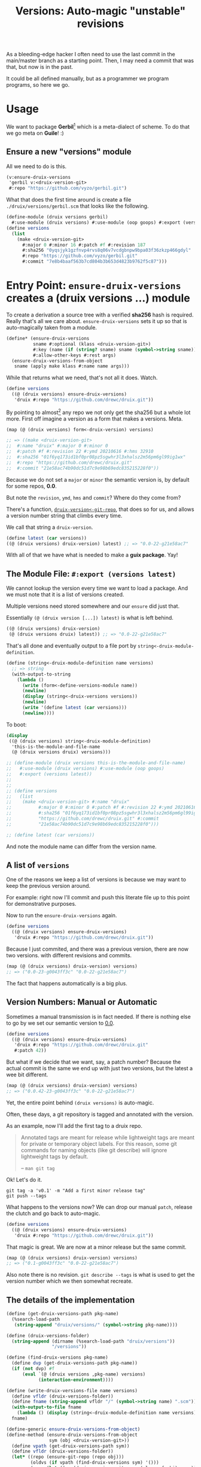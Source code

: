 #+TITLE: Versions: Auto-magic "unstable" revisions

As a bleeding-edge hacker I often need to use the last commit in the main/master branch as a starting point. Then, I may need a commit that was that, but now is in the past.

It could be all defined manually, but as a programmer we program programs, so here we go.

* Usage

We want to package *Gerbil*[fn:0] which is a meta-dialect of scheme. To do that
we go meta on *Guile*! :)

** Ensure a new "versions" module

All we need to do is this.

#+begin_src scheme
(v:ensure-druix-versions
 'gerbil v:<druix-version-git>
 #:repo "https://github.com/vyzo/gerbil.git")
#+end_src

What that does the first time around is create a file
~./druix/versions/gerbil.scm~ that looks like the following.

#+begin_src scheme
(define-module (druix versions gerbil)
  #:use-module (druix versions) #:use-module (oop goops) #:export (versions))
(define versions
  (list
    (make <druix-version-git>
      #:major 0 #:minor 16 #:patch #f #:revision 187
      #:sha256 "0yqsjyk1gzfnvp4rvs8q06v7vcdgbnpw9bpa03f36zkzp466gdyl"
      #:repo "https://github.com/vyzo/gerbil.git"
      #:commit "7e8b4baaf563b7cd804b3b653d4823b9762f5c87")))
#+end_src



* Entry Point: ~ensure-druix-versions~ creates a (druix versions ...) module
:PROPERTIES:
:CUSTOM_ID: ensureDruixVersions
:END:


To create a derivation a source tree with a verified *sha256* hash is required.
Really that's all we care about. ~ensure-druix-versions~ sets it up so that is
auto-magically taken from a module.

#+begin_src scheme :noweb-ref ensure-druix-versions
(define* (ensure-druix-versions
          sname #:optional (klass <druix-version-git>)
          #:key (name (if (string? sname) sname (symbol->string sname)))
          #:allow-other-keys #:rest args)
  (ensure-druix-versions-from-object
   sname (apply make klass #:name name args)))
#+end_src

While that returns what we need, that's not all it does. Watch.

#+begin_src scheme
(define versions
  ((@ (druix versions) ensure-druix-versions)
   'druix #:repo "https://github.com/drewc/druix.git"))
#+end_src

By pointing to almost[fn:1] any repo we not only get the sha256 but a whole lot
more. First off imagine a version as a form that makes a versions. Meta.

#+begin_src scheme
(map (@ (druix versions) form<-druix-version) versions)

;; => ((make <druix-version-git>
;;  #:name "druix" #:major 0 #:minor 0
;;  #:patch #f #:revision 22 #:ymd 20210616 #:hms 32910
;;  #:sha256 "01f6yq173id1bf0pr08pz5sgwhr3l3xhalsz2m56pm6gl99ig1wx"
;;  #:repo "https://github.com/drewc/druix.git"
;;  #:commit "21e58ac74b90dc51d7c9e98b69edc835215228f0"))
#+end_src

Because we do not set a ~major~ or ~minor~ the semantic version is, by default
for some repos, *0.0*.

But note the ~revision~, ~ymd~, ~hms~ and ~commit~? Where do they come from?

There's a function, [[#druixVersionGitRepo][~druix-version<-git-repo~]], that does so for us, and allows a
version number string that climbs every time.

We call that string a ~druix-version~.

#+begin_src scheme
(define latest (car versions))
((@ (druix versions) druix-version) latest) ;; => "0.0-22-g21e58ac7"
#+end_src

With all of that we have what is needed to make a *guix package*. Yay!


** The Module File: ~#:export (versions latest)~

We cannot lookup the version every time we want to load a package. And we must
note that it is a list of versions created.

Multiple versions need stored somewhere and our ~ensure~ did just that.

Essentially ~(@ (druix version [...]) latest)~ is what is left behind.

#+begin_src scheme
((@ (druix versions) druix-version)
 (@ (druix versions druix) latest)) ;; => "0.0-22-g21e58ac7"
#+end_src

That's all done and eventually output to a file port by
~string<-druix-module-definition~.

#+begin_src scheme :noweb-ref string<-druix-module-definition
(define (string<-druix-module-definition name versions)
  ;; => string
  (with-output-to-string
    (lambda ()
      (write (form<-define-versions-module name))
      (newline)
      (display (string<-druix-versions versions))
      (newline)
      (write '(define latest (car versions)))
      (newline))))
#+end_src

To boot:

#+begin_src scheme
(display
 ((@ (druix versions) string<-druix-module-definition)
  'this-is-the-module-and-file-name
  (@ (druix versions druix) versions)))

;; (define-module (druix versions this-is-the-module-and-file-name)
;;   #:use-module (druix versions) #:use-module (oop goops)
;;   #:export (versions latest))
;;
;;
;; (define versions
;;   (list
;;    (make <druix-version-git> #:name "druix"
;;          #:major 0 #:minor 0 #:patch #f #:revision 22 #:ymd 20210616 #:hms 32910
;;          #:sha256 "01f6yq173id1bf0pr08pz5sgwhr3l3xhalsz2m56pm6gl99ig1wx" #:repo
;;          "https://github.com/drewc/druix.git" #:commit
;;          "21e58ac74b90dc51d7c9e98b69edc835215228f0")))

;; (define latest (car versions))

#+end_src

And note the module name can differ from the version name.


** A list of ~versions~

One of the reasons we keep a list of versions is because we may want to keep the
previous version around.

For example: right now I'll commit and push this literate file up to this point
for demonstrative purposes.

Now to run the ~ensure-druix-versions~ again.

#+begin_src scheme
(define versions
  ((@ (druix versions) ensure-druix-versions)
   'druix #:repo "https://github.com/drewc/druix.git"))
#+end_src

Because I just commited, and there was a previous version, there are now two
versions. with different revisions and commits.

#+begin_src scheme
(map (@ (druix versions) druix-version) versions)
;; => ("0.0-23-g0043ff3c" "0.0-22-g21e58ac7")
#+end_src

The fact that happens automatically is a big plus.

** Version Numbers: Manual or Automatic

Sometimes a manual transmission is in fact needed. If there is nothing else to
go by we set our semantic version to [[#ensureDruixVersions][0.0]].

#+begin_src scheme
(define versions
  ((@ (druix versions) ensure-druix-versions)
   'druix #:repo "https://github.com/drewc/druix.git"
   #:patch 42))
#+end_src

But what if we decide that we want, say, a patch number? Because the actual
commit is the same we end up with just two versions, but the latest a wee bit
different.

#+begin_src scheme
(map (@ (druix versions) druix-version) versions)
;; => ("0.0.42-23-g0043ff3c" "0.0-22-g21e58ac7")
#+end_src

Yet, the entire point behind ~(druix versions)~ is auto-magic.

Often, these days, a git repository is tagged and annotated with the version.

As an example, now I'll add the first tag to a druix repo.

#+begin_quote
Annotated tags are meant for release while lightweight tags are meant for
private or temporary object labels. For this reason, some git commands for
naming objects (like git describe) will ignore lightweight tags by default.

-- ~man git tag~
#+end_quote

Ok! Let's do it.

#+begin_src shell
git tag -a 'v0.1' -m "Add a first minor release tag"
git push --tags
#+end_src

What happens to the versions now? We can drop our manual ~patch~, release the
clutch and go back to auto-magic.

#+begin_src scheme
(define versions
  ((@ (druix versions) ensure-druix-versions)
   'druix #:repo "https://github.com/drewc/druix.git"))
#+end_src

That magic is great. We are now at a minor release but the same commit.

#+begin_src scheme
(map (@ (druix versions) druix-version) versions)
;; => ("0.1-g0043ff3c" "0.0-22-g21e58ac7")
#+end_src

Also note there is no revision. ~git describe --tags~ is what is used to get the
version number which we then somewhat recreate.


** The details of the implementation

#+begin_src scheme :noweb-ref and-ensure-druix-versions
(define (get-druix-versions-path pkg-name)
  (%search-load-path
   (string-append "druix/versions/" (symbol->string pkg-name))))

(define (druix-versions-folder)
  (string-append (dirname (%search-load-path "druix/versions"))
                 "/versions"))

(define (find-druix-versions pkg-name)
  (define dvp (get-druix-versions-path pkg-name))
  (if (not dvp) #f
      (eval `(@ (druix versions ,pkg-name) versions)
            (interaction-environment))))

(define (write-druix-versions-file name versions)
  (define vfldr (druix-versions-folder))
  (define fname (string-append vfldr "/" (symbol->string name) ".scm"))
  (with-output-to-file fname
    (lambda () (display (string<-druix-module-definition name versions))))
  fname)

(define-generic ensure-druix-versions-from-object)
(define-method (ensure-druix-versions-from-object
                sym (obj <druix-version-git>))
  (define vpath (get-druix-versions-path sym))
  (define vfldr (druix-versions-folder))
  (let* ((repo (ensure-git-repo (repo obj)))
         (oldvs (if vpath (find-druix-versions sym) '()))
         (newv (let ((nv (druix-version<-git-repo (class-of obj) repo)))
                 (set! (name nv) (name obj))
                 (if (not (major nv))
                     (set! (major nv) (major obj)))
                 (if (not (minor nv))
                     (set! (minor nv) (minor obj)))
                 (if (not (patch nv))
                     (set! (patch nv) (patch obj)))
                 nv))
         (restvs (if (null? oldvs) oldvs
                     (if (equal? (commit (car oldvs)) (commit newv))
                         (cdr oldvs)
                         oldvs)))
         (versions (cons newv restvs)))
    (write-druix-versions-file sym versions)
    (let ((m (resolve-module `(druix versions ,sym))))
     (and m (reload-module m)))
    versions))

#+end_src
* Version Numbers

Versioning is very important. Most of the time we simply want the most "recent",
so often care not. That means the care is placed on the package manager, which
in this case is defined by us.

Meta-circles aside, we do need to have a versioning that makes sense to both the
end user and the package management software.

** First Case, gambit-c-unstable.
:PROPERTIES:
:CUSTOM_ID: versionFirstCase
:END:

In the end what we desire for our first case is the following file used to
auto-generate "itself" with a newer version.

#+begin_src scheme :tangle ../druix/versions/gambit-c-unstable.scm :mkdirp t
(define-module (druix versions gambit-c-unstable)
  #:use-module (druix versions)
  #:use-module (oop goops)
  #:export (versions))

(define versions
  (list
   (make <druix-version-git>
    #:major 4 #:minor 3 #:patch 9 #:revision 0
    #:sha256 "17f1zyvs0qazqbqczbsspqrz2vzsabg8kbz2xf1z5x6xxxvkqimc"
    #:repo "https://github.com/gambit/gambit.git"
    #:commit "1d5b01330881b3e26345dbaabfd35bbdfae36330")))
#+end_src

** ~<druix-version>~ class

#+begin_src scheme :noweb-ref druix-version-class
;;; (use-modules (oop goops))

(define-class <druix-version> ()
  (name #:accessor name #:init-value "unnamed" #:init-keyword #:name)
  (major #:accessor major #:init-value 0 #:init-keyword #:major)
  (minor #:accessor minor #:init-value 0  #:init-keyword #:minor)
  (patch #:accessor patch #:init-value #f #:init-keyword #:patch)
  (revision #:accessor revision #:init-value #f #:init-keyword #:revision)
  (ymd #:accessor ymd #:init-value 19700101 #:init-keyword #:ymd)
  (hms #:accessor hms #:init-value 000000 #:init-keyword #:hms)
  (sha256 #:accessor sha256 #:init-value #f #:init-keyword #:sha256))
#+end_src

** ~druix-version~ generic function

#+begin_src scheme :noweb-ref druix-version-fn
(define-generic druix-version)

(define-method (druix-version (v <druix-version>))
  (string-append
   (number->string (major v)) "."
   (number->string (minor v))
   (let ((p (patch v)))
     (if p (string-append "." (number->string p)) ""))
   (let ((rev (revision v)))
     (if rev (string-append "-" (number->string rev)) ""))))
#+end_src

** ~parse-druix-version~

As luck would have it, both my starting git repos have a tag that defines the
version. ~"v0.16-187-g7e8b4baa"~ for gerbil and ~"v4.9.3-1413-g89609f52"~ for
gambit.

It seems that is ~<tag>-<revision>-<commit>~. The [[#druixVersionGit][~<druix-version-git>~ subclass]]
takes care of the commit, and our ~<druix-version>~ does not have such a thing,
so that can be ignored.

#+begin_src scheme :noweb-ref alist-parse-dv
(define (alist<-parse-druix-version str)
  (define version '())
  (define semantic '(major minor patch))
  (define (vnum s start)
    (string-match "^[v|\\.]([0-9]+)" s start))
  (define (rev s start)
    (string-match "-([0-9]+)-" s start))
  (let vnums ((t semantic)
              (start 0))
    (define m?
      (if (eq? #t t)
          ;; not on revision and failed
          #f
          (if (null? t)
              ;; done semantic, onto revision
              (rev str start)
              ;; semantic version
              (vnum str start))))
    (if (not m?)
        (if (not (null? t))
            ;;; try for revision which is always there.
            (vnums '() start)
            (if (null? version) #f (reverse version)))
        ;;; there was a match! put it in versions and continue
        (let ((n (eval-string (match:substring m? 1)))
              (s (match:end m?)))
          (set! version
                (cons* (cons (if (null? t) 'revision (car t)) n)
                       version))
          (vnums (or (null? t) (cdr t)) s)))))
#+end_src

** ~druix-version<-git-repo~
:PROPERTIES:
:CUSTOM_ID: druixVersionGitRepo
:END:

Now that we have that, using a bunch of [[file:utils.org][(druix utils)]] we can make a [[*~<druix-version-git>~
 subclass][~<druix-version-git>~]] from the most recent commit by default, or whatever the
passed checkout (~repo-or-uri~) has.

#+begin_src scheme :noweb-ref druix-version<-git-repo
(define (druix-version<-git-repo klass repo-or-uri . uri-args)
  (define grepo (apply ensure-git-repo repo-or-uri uri-args))
  (define gbranch (with-directory-excursion grepo
      ($cmd "git" "branch" "--show-current")))
  (define vrev
    (string->number
     (with-directory-excursion grepo
      ($cmd "git" "rev-list" gbranch "--count"))))
  (define gcommit (git-repo-current-commit grepo))

  (define gdesc (git-repo-describe--tags grepo))
  (define valist (catch #t (lambda ()
                             (alist<-parse-druix-version gdesc))
                       (lambda _ `((revision . ,vrev)))))

  (define gsha256 (sha256<-directory grepo))
  (define vrepo
    (with-directory-excursion grepo
      ($cmd "git" "remote" "get-url" "origin")))
  (define gymd
    (with-directory-excursion grepo
      ($cmd "sh" "-c" "TZ=UTC git show --quiet --date='format-local:%Y%m%d' --format=%cd")))
  (define ghms
    (with-directory-excursion grepo
      ($cmd "sh" "-c" "TZ=UTC git show --quiet --date='format-local:%H%M%S' --format=%cd")))

  (make klass
    #:major (assoc-ref valist 'major)
    #:minor (assoc-ref valist 'minor)
    #:patch (assoc-ref valist 'patch)
    #:revision (assoc-ref valist 'revision)
    #:ymd (string->number gymd)
    #:hms (string->number ghms)
    #:repo vrepo
    #:commit gcommit
    #:sha256 gsha256))
#+end_src

()
** ~form-<druix-version~, metatime!

This remakes a ~make <class> initargs ...~ form.

#+begin_src scheme :noweb-ref form-from
(define-generic form<-druix-version)
(define-method (form<-druix-version (v <druix-version>))
  (define slots
    (filter (lambda (sd)
              (slot-bound? v (slot-definition-name sd)))
            (filter slot-definition-init-keyword
                    (class-slots (class-of v)))))

  `(make ,(class-name (class-of v))
     ,@(let sdv ((sds slots))
    (if (null? sds) sds
        (let ((sd (car sds)))
          (cons* (slot-definition-init-keyword sd)
                 (slot-ref v (slot-definition-name sd))
                 (sdv (cdr sds))))))))

#+end_src

** ~<druix-version-git>~ subclass
:PROPERTIES:
:CUSTOM_ID: druixVersionGit
:END:

#+begin_src scheme :noweb-ref druix-version-git-class
(define-class <druix-version-git> (<druix-version>)
  (repo #:accessor repo #:init-keyword #:repo)
  (commit #:accessor commit #:init-keyword #:commit))

(define-method (druix-version (v <druix-version-git>))
  (define c (string-copy (commit v) 0 8))
  (string-append (next-method) "-g" c))
#+end_src


* ~generate-version-file~

The entire point behind this code is to avoid needing to do something similar the following /for every new commit in all unstable releases/.

#+begin_src shell
cd `mktemp -d`
git clone --depth=1 https://github.com/gambit/gambit.git
cd gambit

_GambcCommit=`git log -1 --format="%H"`
_Gambc256=$(guix hash -xr "`pwd`")
echo commit: $_GambcCommit ; echo sha256: $_Gambc256
#+end_src

*=>*
| commit: | 0902421dbbdab0f039ca997861adb0e1f754b463             |
| sha256: | 13f9xdi871213p2dbxi4p6kynydhjm7mgqcay149n8dwl6wnz2ih |

In fact, if you notice, those numbers are different than our initial [[#versionFirstCase][First Case]],
which means that this is exactly what we want to generate our new version!

** ~define-module-form<-druix-version~

The file starts with a ~define-module~

#+begin_src scheme :noweb-ref define-module-form
(define (form<-define-versions-module name)
  `(define-module
     (druix versions ,(if (string? name) (string->symbol name) name))
     #:use-module (druix versions)
     #:use-module (oop goops)
     #:export (versions latest)))
#+end_src

Let's try it out.

#+begin_src scheme
> (form<-define-versions-module 'gambit-c-unstable)
=> (define-module (druix versions gambit-c-unstable)
     #:use-module (druix versions)
     #:use-module (oop goops)
     #:export (versions latest))
#+end_src

** ~string<-druix-versions~.

#+begin_src scheme :noweb-ref update-druix-version
(define (string<-druix-versions vs)
  (with-output-to-string
    (lambda ()
      (display "(define versions \n  (list \n")
      (let ((one #t))
      (map (lambda (form)
             (if (not one) (newline) (set! one #f))
             (display "    ")
             (pretty-print form))
           (map form<-druix-version vs))
      (display "))")
      (newline)))))
#+end_src



* /File/ ~druix/versions.scm~

#+begin_src scheme :noweb yes :tangle ../druix/versions.scm
(define-module (druix versions)
  #:use-module (oop goops)
  #:use-module (druix utils)
  #:use-module (ice-9 textual-ports)
  #:use-module (ice-9 regex)
  #:use-module (guix build utils)
  #:use-module (ice-9 pretty-print)
  #:export
  (<druix-version>
   major minor patch revision ymd hms sha256

   <druix-version-git>
   repo commit

   alist<-parse-druix-version
   druix-version<-git-repo

   druix-version
   form<-druix-version
   form<-define-versions-module
   string<-druix-module-definition

   ensure-druix-versions

   update-druix-version update-druix-versions
   find-druix-versions

   string<-druix-versions
   new-versions-file-values<-druix-package-name))

<<druix-version-class>>
<<druix-version-fn>>

<<form-from>>
<<druix-version-git-class>>

<<define-module-form>>

<<update-druix-version>>

<<alist-parse-dv>>

<<druix-version<-git-repo>>

<<string<-druix-module-definition>>

<<and-ensure-druix-versions>>
<<ensure-druix-versions>>

#+end_src

* Footnotes
[fn:1] Make a bug report or even better a PR if it does not work :)

[fn:0] https://cons.io

#  LocalWords:  druix repo src oop goops fn sha noweb ref sname klass args ymd
#  LocalWords:  hms yq bf pr pz sgwhr xhalsz pm gl ig wx ac dc edc repos guix
#  LocalWords:  druixVersionGitRepo pkg dirname dvp eval vfldr fname scm sym nv
#  LocalWords:  obj vpath oldvs newv restvs cdr Versioning versioning mkdirp xf
#  LocalWords:  versionFirstCase zyvs qazqbqczbsspqrz vzsabg kbz xxxvkqimc init
#  LocalWords:  dbaabfd bbdfae accessor rev baa druixVersionGit alist dv str
